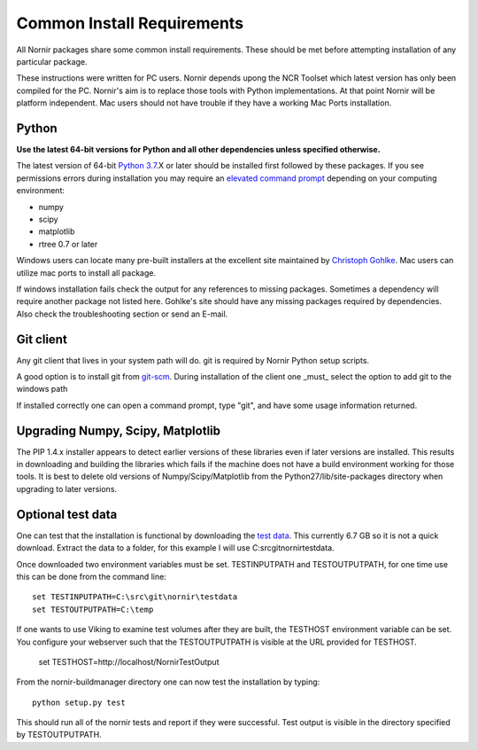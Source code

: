 .. _common:

===========================
Common Install Requirements
===========================

All Nornir packages share some common install requirements.  These should be met before attempting installation of any particular package.

These instructions were written for PC users.  Nornir depends upong the NCR Toolset which latest version has only been compiled for the PC.  Nornir's aim is to replace those tools with Python implementations.  At that point Nornir will be platform independent.   Mac users should not have trouble if they have a working Mac Ports installation.
 
Python
------

**Use the latest 64-bit versions for Python and all other dependencies unless specified otherwise.**

The latest version of 64-bit `Python 3.7`_.X or later should be installed first followed by these packages.  If you see permissions errors during installation you may require an `elevated command prompt`_ depending on your computing environment:

* numpy
* scipy
* matplotlib
* rtree 0.7 or later

Windows users can locate many pre-built installers at the excellent site maintained by `Christoph Gohlke`_.  Mac users can utilize mac ports to install all package.

If windows installation fails check the output for any references to missing packages.  Sometimes a dependency will require another package not listed here.  Gohlke's site should have any missing packages required by dependencies.   Also check the troubleshooting section or send an E-mail.  

Git client
----------

Any git client that lives in your system path will do.  git is required by Nornir Python setup scripts.

A good option is to install git from `git-scm`_.  During installation of the client one _must_ select the option to add git to the windows path

.. image:: gitsetup_path.png

If installed correctly one can open a command prompt, type "git", and have some usage information returned.

Upgrading Numpy, Scipy, Matplotlib
----------------------------------

The PIP 1.4.x installer appears to detect earlier versions of these libraries even if later versions are installed.  This results in downloading and building the libraries which fails if the machine does not have a build environment working for those tools.  It is best to delete old versions of Numpy/Scipy/Matplotlib from the Python27/lib/site-packages directory when upgrading to later versions.

Optional test data
------------------

One can test that the installation is functional by downloading the `test data`_.  This currently 6.7 GB so it is not a quick download.  Extract the data to a folder, for this example I will use C:\src\git\nornir\testdata.

Once downloaded two environment variables must be set.  TESTINPUTPATH and TESTOUTPUTPATH, for one time use this can be done from the command line::

  set TESTINPUTPATH=C:\src\git\nornir\testdata
  set TESTOUTPUTPATH=C:\temp
  
If one wants to use Viking to examine test volumes after they are built, the TESTHOST environment variable can be set.  You configure your webserver such that the TESTOUTPUTPATH is visible at the URL provided for TESTHOST.

  set TESTHOST=http://localhost/NornirTestOutput

From the nornir-buildmanager directory one can now test the installation by typing::
  
  python setup.py test

This should run all of the nornir tests and report if they were successful.  Test output is visible in the directory specified by TESTOUTPUTPATH.

.. _Python 3.7: http://python.org/
.. _PIP: http://www.pip-installer.org/
.. _elevated command prompt: http://windows.microsoft.com/en-us/windows-vista/command-prompt-frequently-asked-questions/
.. _Christoph Gohlke: http://www.lfd.uci.edu/~gohlke/pythonlibs/
.. _git-scm: http://git-scm.com/
.. _test data: http://connectomes.utah.edu/software/nornir/nornir-testdata.zip